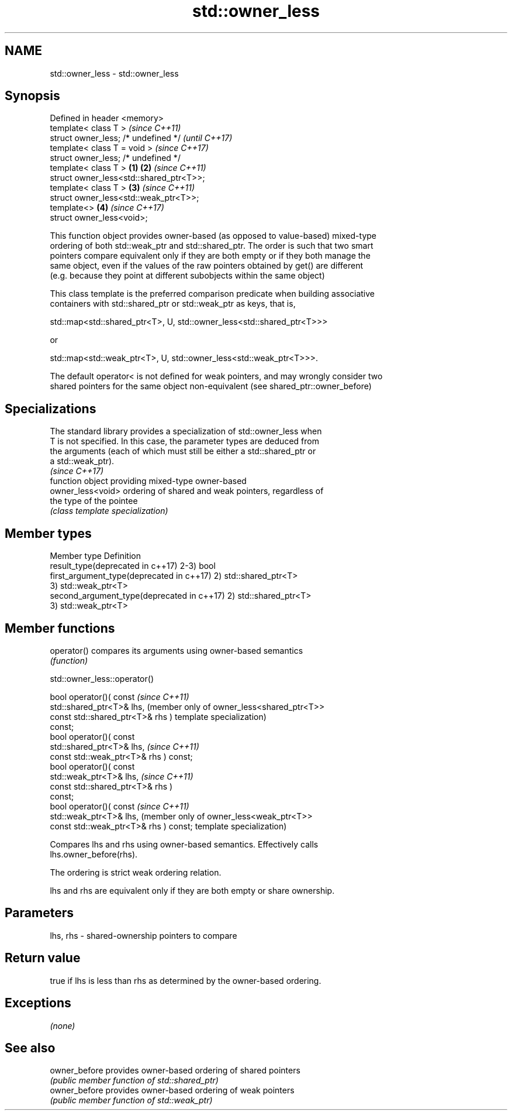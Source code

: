 .TH std::owner_less 3 "Apr  2 2017" "2.1 | http://cppreference.com" "C++ Standard Libary"
.SH NAME
std::owner_less \- std::owner_less

.SH Synopsis
   Defined in header <memory>
   template< class T >                            \fI(since C++11)\fP
   struct owner_less; /* undefined */             \fI(until C++17)\fP
   template< class T = void >                     \fI(since C++17)\fP
   struct owner_less; /* undefined */
   template< class T >                    \fB(1)\fP \fB(2)\fP \fI(since C++11)\fP
   struct owner_less<std::shared_ptr<T>>;
   template< class T >                        \fB(3)\fP \fI(since C++11)\fP
   struct owner_less<std::weak_ptr<T>>;
   template<>                                 \fB(4)\fP \fI(since C++17)\fP
   struct owner_less<void>;

   This function object provides owner-based (as opposed to value-based) mixed-type
   ordering of both std::weak_ptr and std::shared_ptr. The order is such that two smart
   pointers compare equivalent only if they are both empty or if they both manage the
   same object, even if the values of the raw pointers obtained by get() are different
   (e.g. because they point at different subobjects within the same object)

   This class template is the preferred comparison predicate when building associative
   containers with std::shared_ptr or std::weak_ptr as keys, that is,

   std::map<std::shared_ptr<T>, U, std::owner_less<std::shared_ptr<T>>>

   or

   std::map<std::weak_ptr<T>, U, std::owner_less<std::weak_ptr<T>>>.

   The default operator< is not defined for weak pointers, and may wrongly consider two
   shared pointers for the same object non-equivalent (see shared_ptr::owner_before)

.SH Specializations

   The standard library provides a specialization of std::owner_less when
   T is not specified. In this case, the parameter types are deduced from
   the arguments (each of which must still be either a std::shared_ptr or
   a std::weak_ptr).
                                                                          \fI(since C++17)\fP
                    function object providing mixed-type owner-based
   owner_less<void> ordering of shared and weak pointers, regardless of
                    the type of the pointee
                    \fI(class template specialization)\fP

.SH Member types

   Member type                               Definition
   result_type(deprecated in c++17)          2-3) bool
   first_argument_type(deprecated in c++17)  2) std::shared_ptr<T>
                                             3) std::weak_ptr<T>
   second_argument_type(deprecated in c++17) 2) std::shared_ptr<T>
                                             3) std::weak_ptr<T>

.SH Member functions

   operator() compares its arguments using owner-based semantics
              \fI(function)\fP

std::owner_less::operator()

   bool operator()( const                \fI(since C++11)\fP
   std::shared_ptr<T>& lhs,              (member only of owner_less<shared_ptr<T>>
   const std::shared_ptr<T>& rhs )       template specialization)
   const;
   bool operator()( const
   std::shared_ptr<T>& lhs,              \fI(since C++11)\fP
   const std::weak_ptr<T>& rhs ) const;
   bool operator()( const
   std::weak_ptr<T>& lhs,                \fI(since C++11)\fP
   const std::shared_ptr<T>& rhs )
   const;
   bool operator()( const                \fI(since C++11)\fP
   std::weak_ptr<T>& lhs,                (member only of owner_less<weak_ptr<T>>
   const std::weak_ptr<T>& rhs ) const;  template specialization)

   Compares lhs and rhs using owner-based semantics. Effectively calls
   lhs.owner_before(rhs).

   The ordering is strict weak ordering relation.

   lhs and rhs are equivalent only if they are both empty or share ownership.

.SH Parameters

   lhs, rhs - shared-ownership pointers to compare

.SH Return value

   true if lhs is less than rhs as determined by the owner-based ordering.

.SH Exceptions

   \fI(none)\fP

.SH See also

   owner_before provides owner-based ordering of shared pointers
                \fI(public member function of std::shared_ptr)\fP
   owner_before provides owner-based ordering of weak pointers
                \fI(public member function of std::weak_ptr)\fP
